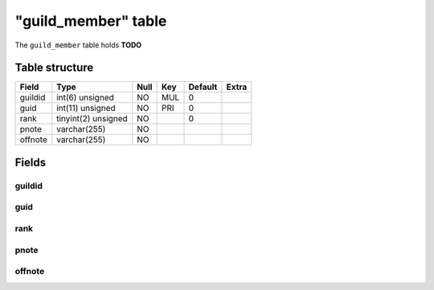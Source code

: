 .. _db-character-guild-member:

=====================
"guild\_member" table
=====================

The ``guild_member`` table holds **TODO**

Table structure
---------------

+-----------+-----------------------+--------+-------+-----------+---------+
| Field     | Type                  | Null   | Key   | Default   | Extra   |
+===========+=======================+========+=======+===========+=========+
| guildid   | int(6) unsigned       | NO     | MUL   | 0         |         |
+-----------+-----------------------+--------+-------+-----------+---------+
| guid      | int(11) unsigned      | NO     | PRI   | 0         |         |
+-----------+-----------------------+--------+-------+-----------+---------+
| rank      | tinyint(2) unsigned   | NO     |       | 0         |         |
+-----------+-----------------------+--------+-------+-----------+---------+
| pnote     | varchar(255)          | NO     |       |           |         |
+-----------+-----------------------+--------+-------+-----------+---------+
| offnote   | varchar(255)          | NO     |       |           |         |
+-----------+-----------------------+--------+-------+-----------+---------+

Fields
------

guildid
~~~~~~~

guid
~~~~

rank
~~~~

pnote
~~~~~

offnote
~~~~~~~
